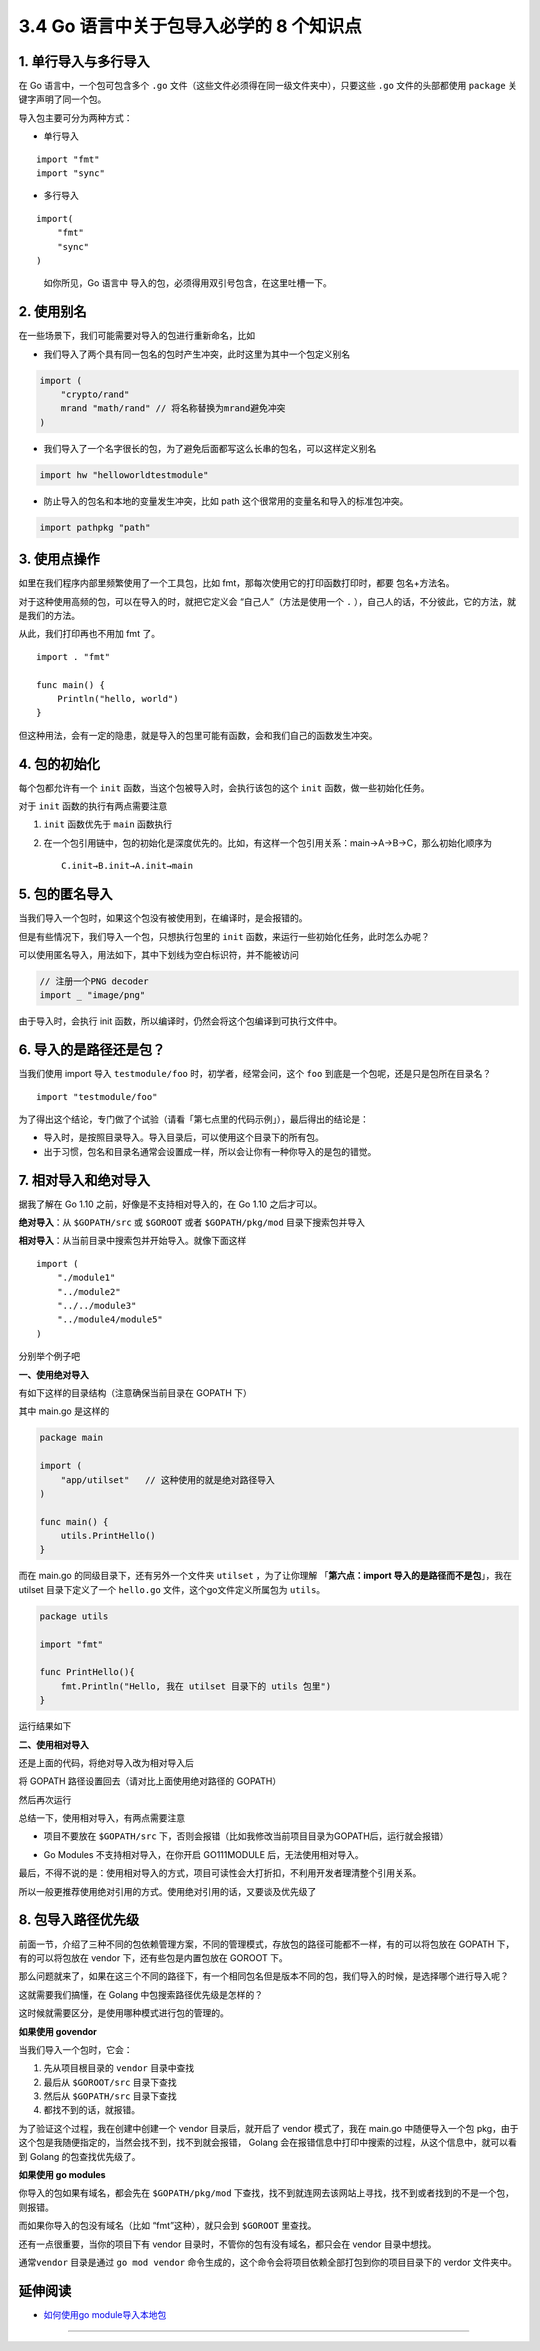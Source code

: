 3.4 Go 语言中关于包导入必学的 8 个知识点
========================================

|image0|

1. 单行导入与多行导入
---------------------

在 Go 语言中，一个包可包含多个 ``.go``
文件（这些文件必须得在同一级文件夹中），只要这些 ``.go``
文件的头部都使用 ``package`` 关键字声明了同一个包。

导入包主要可分为两种方式：

-  单行导入

::

   import "fmt"
   import "sync" 

-  多行导入

::

   import(
       "fmt"
       "sync"
   )

..

   如你所见，Go 语言中 导入的包，必须得用双引号包含，在这里吐槽一下。

2. 使用别名
-----------

在一些场景下，我们可能需要对导入的包进行重新命名，比如

-  我们导入了两个具有同一包名的包时产生冲突，此时这里为其中一个包定义别名

.. code:: go

   import (
       "crypto/rand"
       mrand "math/rand" // 将名称替换为mrand避免冲突
   )

-  我们导入了一个名字很长的包，为了避免后面都写这么长串的包名，可以这样定义别名

.. code:: go

   import hw "helloworldtestmodule"

-  防止导入的包名和本地的变量发生冲突，比如 path
   这个很常用的变量名和导入的标准包冲突。

.. code:: go

   import pathpkg "path"

3. 使用点操作
-------------

如里在我们程序内部里频繁使用了一个工具包，比如
fmt，那每次使用它的打印函数打印时，都要 包名+方法名。

对于这种使用高频的包，可以在导入的时，就把它定义会
“``自己人``”（方法是使用一个 ``.``
），自己人的话，不分彼此，它的方法，就是我们的方法。

从此，我们打印再也不用加 fmt 了。

::

   import . "fmt"

   func main() {
       Println("hello, world")
   }

但这种用法，会有一定的隐患，就是导入的包里可能有函数，会和我们自己的函数发生冲突。

4. 包的初始化
-------------

每个包都允许有一个 ``init`` 函数，当这个包被导入时，会执行该包的这个
``init`` 函数，做一些初始化任务。

对于 ``init`` 函数的执行有两点需要注意

1. ``init`` 函数优先于 ``main`` 函数执行

2. 在一个包引用链中，包的初始化是深度优先的。比如，有这样一个包引用关系：main→A→B→C，那么初始化顺序为

   ::

      C.init→B.init→A.init→main

5. 包的匿名导入
---------------

当我们导入一个包时，如果这个包没有被使用到，在编译时，是会报错的。

但是有些情况下，我们导入一个包，只想执行包里的 ``init``
函数，来运行一些初始化任务，此时怎么办呢？

可以使用匿名导入，用法如下，其中下划线为空白标识符，并不能被访问

.. code:: go

   // 注册一个PNG decoder
   import _ "image/png"

由于导入时，会执行 init
函数，所以编译时，仍然会将这个包编译到可执行文件中。

6. 导入的是路径还是包？
-----------------------

当我们使用 import 导入 ``testmodule/foo`` 时，初学者，经常会问，这个
``foo`` 到底是一个包呢，还是只是包所在目录名？

::

   import "testmodule/foo"

为了得出这个结论，专门做了个试验（请看「第七点里的代码示例」），最后得出的结论是：

-  导入时，是按照目录导入。导入目录后，可以使用这个目录下的所有包。
-  出于习惯，包名和目录名通常会设置成一样，所以会让你有一种你导入的是包的错觉。

7. 相对导入和绝对导入
---------------------

据我了解在 Go 1.10 之前，好像是不支持相对导入的，在 Go 1.10 之后才可以。

**绝对导入**\ ：从 ``$GOPATH/src`` 或 ``$GOROOT`` 或者
``$GOPATH/pkg/mod`` 目录下搜索包并导入

**相对导入**\ ：从当前目录中搜索包并开始导入。就像下面这样

::

   import (
       "./module1"
       "../module2"
       "../../module3"
       "../module4/module5"
   )

分别举个例子吧

**一、使用绝对导入**

有如下这样的目录结构（注意确保当前目录在 GOPATH 下）

|image1|

其中 main.go 是这样的

.. code:: go

   package main

   import (
       "app/utilset"   // 这种使用的就是绝对路径导入
   )

   func main() {
       utils.PrintHello()
   }

而在 main.go 的同级目录下，还有另外一个文件夹 ``utilset`` ，为了让你理解
「\ **第六点：import 导入的是路径而不是包**\ 」，我在 utilset
目录下定义了一个 ``hello.go`` 文件，这个go文件定义所属包为 ``utils``\ 。

.. code:: go

   package utils

   import "fmt"

   func PrintHello(){
       fmt.Println("Hello, 我在 utilset 目录下的 utils 包里")
   }

运行结果如下

|image2|

**二、使用相对导入**

还是上面的代码，将绝对导入改为相对导入后

将 GOPATH 路径设置回去（请对比上面使用绝对路径的 GOPATH）

|image3|

然后再次运行

|image4|

总结一下，使用相对导入，有两点需要注意

-  项目不要放在 ``$GOPATH/src``
   下，否则会报错（比如我修改当前项目目录为GOPATH后，运行就会报错）

   |image5|

-  Go Modules 不支持相对导入，在你开启 GO111MODULE
   后，无法使用相对导入。

最后，不得不说的是：使用相对导入的方式，项目可读性会大打折扣，不利用开发者理清整个引用关系。

所以一般更推荐使用绝对引用的方式。使用绝对引用的话，又要谈及优先级了

8. 包导入路径优先级
-------------------

前面一节，介绍了三种不同的包依赖管理方案，不同的管理模式，存放包的路径可能都不一样，有的可以将包放在
GOPATH 下，有的可以将包放在 vendor 下，还有些包是内置包放在 GOROOT 下。

那么问题就来了，如果在这三个不同的路径下，有一个相同包名但是版本不同的包，我们导入的时候，是选择哪个进行导入呢？

这就需要我们搞懂，在 Golang 中包搜索路径优先级是怎样的？

这时候就需要区分，是使用哪种模式进行包的管理的。

**如果使用 govendor**

当我们导入一个包时，它会：

1. 先从项目根目录的 ``vendor`` 目录中查找
2. 最后从 ``$GOROOT/src`` 目录下查找
3. 然后从 ``$GOPATH/src`` 目录下查找
4. 都找不到的话，就报错。

为了验证这个过程，我在创建中创建一个 vendor 目录后，就开启了 vendor
模式了，我在 main.go 中随便导入一个包
pkg，由于这个包是我随便指定的，当然会找不到，找不到就会报错， Golang
会在报错信息中打印中搜索的过程，从这个信息中，就可以看到 Golang
的包查找优先级了。

|image6|

**如果使用 go modules**

你导入的包如果有域名，都会先在 ``$GOPATH/pkg/mod``
下查找，找不到就连网去该网站上寻找，找不到或者找到的不是一个包，则报错。

而如果你导入的包没有域名（比如 “fmt”这种），就只会到 ``$GOROOT``
里查找。

还有一点很重要，当你的项目下有 vendor
目录时，不管你的包有没有域名，都只会在 vendor 目录中想找。

|image7|

通常\ ``vendor`` 目录是通过 ``go mod vendor``
命令生成的，这个命令会将项目依赖全部打包到你的项目目录下的 verdor
文件夹中。

延伸阅读
--------

-  `如何使用go
   module导入本地包 <https://mp.weixin.qq.com/s/jvqjIzfBlGh3vty_qHl50w>`__

--------------

|image8|

.. |image0| image:: http://image.iswbm.com/20200607145423.png
.. |image1| image:: http://image.python-online.cn/image-20200319211407803.png
.. |image2| image:: http://image.python-online.cn/image-20200320125058043.png
.. |image3| image:: http://image.python-online.cn/image-20200320123745729.png
.. |image4| image:: http://image.python-online.cn/image-20200320122730128.png
.. |image5| image:: http://image.python-online.cn/image-20200320123057495.png
.. |image6| image:: http://image.python-online.cn/image-20200319222834534.png
.. |image7| image:: http://image.python-online.cn/image-20200319225219195.png
.. |image8| image:: http://image.python-online.cn/image-20200320125724880.png

